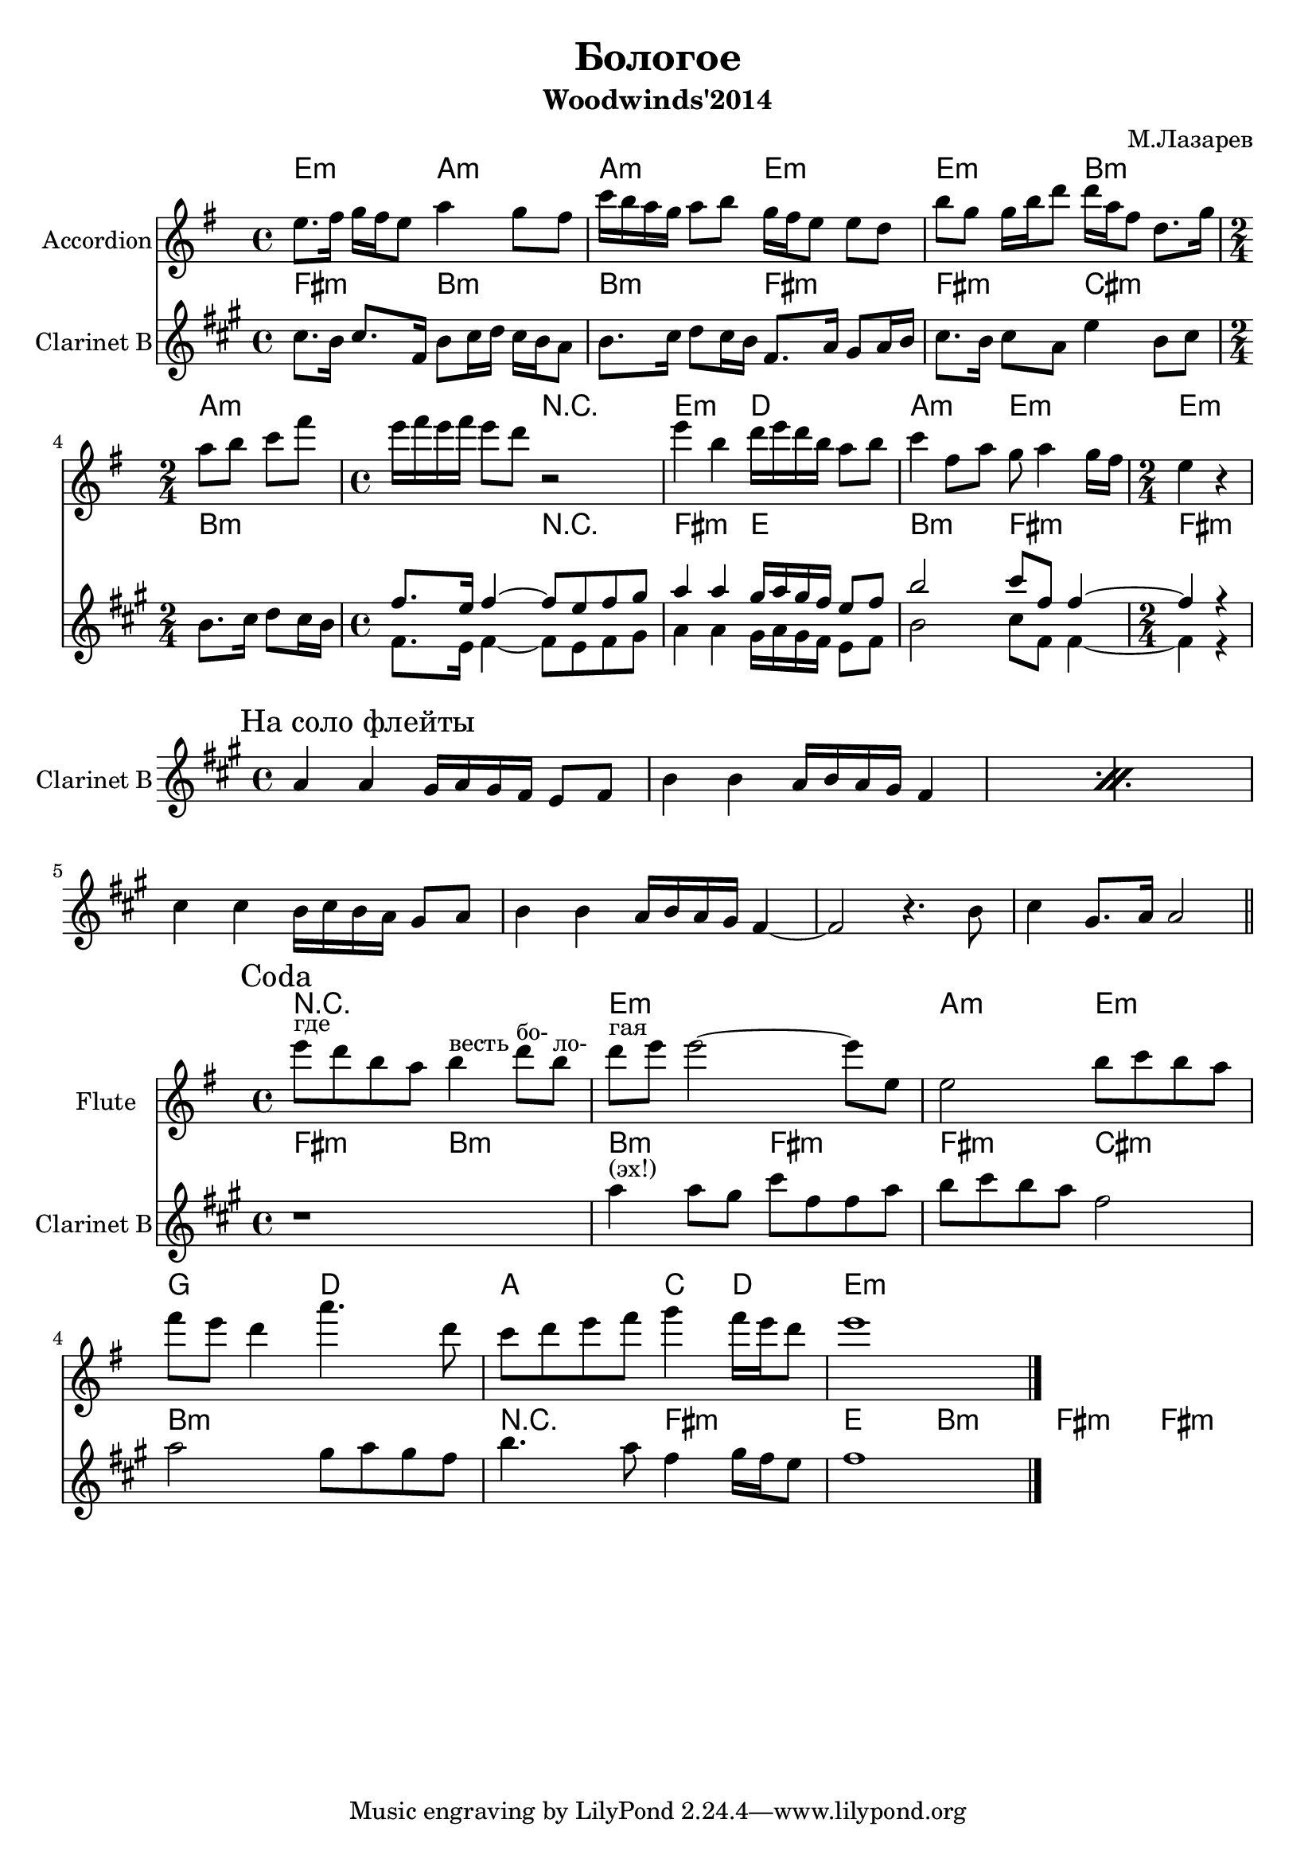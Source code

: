 \version "2.12.2"

\header {
	title = "Бологое"
	subtitle = "Woodwinds'2014"
	composer = "М.Лазарев"
}


Hrm = \chordmode{\transpose d e{
  d2:m g:m     g:m d:m   d:m a:m  
  g1:m     r2     d2:m c   g2:m d:m   d2:m  
}}

FlI = \transpose d e{\relative c''{
  d8. e16 f e d8 g4 f8 e | bes'16 a g f g8 a f16 e d8 d c |
  a'8 f f16 a c8 c16 g e8 c8. f16 | \time 2/4  g8 a bes e | \time 4/4 d16 e d e d8 c r2 |
  d4 a c16 d c a g8 a | bes4 e,8 g f g4 f16 e |
  \time 2/4 d4 r |
}}

ClI = \transpose d e{\relative c''{
  a8. g16 a8. d,16 g8 a16 bes a g f8 | g8. a16 bes8 a16 g d8. f16 e8 f16 g |
  a8. g16 a8 f c'4 g8 a | 
  \time 2/4 g8. a16 bes8 a16 g | 
  \time 4/4 <<{
        d'8. c16 d4~  d8 c d e |
        f4 f e16 f e d c8 d |g2 a8 d, d4~ |
        \time 2/4 d4 r4 |
    }\\{
        d,8. c16 d4~  d8 c d e
        f4 f e16 f e d c8 d |g2 a8 d, d4~ |
        \time 2/4 d4 r4 |
    }>> |
}}

% Рифф на соло флейты
ClFl = {
  \mark "На соло флейты"
  \relative c''{\repeat percent 2{a4 a gis16 a gis fis e8 fis | b4 b a16 b a gis fis4 |} }
  \relative c''{cis4 cis b16 cis b a gis8 a | b4 b a16 b a gis fis4~ |}
  \relative c'{fis2 r4. b8 | cis4 gis8. a16 a2 \bar "||"}
}


CodaHrm = \chordmode{\transpose d e{
	r1 | d1:m | g2:m d:m | f2 c |
	g2 bes4 c | d1:m |
}}

CodaFlI = \transpose d e{\relative c'''{
	\mark Coda
	d8^"где" c a g a4^"весть" c8^"бо-" a^"ло-" | c8^"гая" d d2~d8 d, |
	d2 a'8 bes a g | e'8 d c4 g'4. c,8 |
	bes8 c d e f4 e16 d c8 | d1 |
}}

CodaClI = \transpose d e{\relative c''{
	r1 | f4^"(эх!)" f8 e a d, d f | g8 a g f d2 | f2 e8 f e d | g4. f8 d4 e16 d c8 | d1 \bar "|."
}}

<<
	
	\new ChordNames{\Hrm}
	\new Staff{
		\set Staff.instrumentName = \markup {Accordion}
		\clef treble \time 4/4 \key e \minor
		\FlI
	}
	
	\new ChordNames{\transpose bes c'{\Hrm}}
	\new Staff{\transpose bes c'{
		\set Staff.instrumentName = \markup {Clarinet B}
		\clef treble \time 4/4 \key e \minor
		\ClI
	}}
	
>>

<<
  \new Staff{
    \clef treble
    \set Staff.instrumentName = \markup {Clarinet B}
    \key a \major
    \time 4/4
    \ClFl
  }
>>

<<
	
	\new ChordNames{\CodaHrm}
	\new Staff{
		\set Staff.instrumentName = \markup {Flute}
		\clef treble \time 4/4 \key e \minor
		\CodaFlI
	}
	
	\new ChordNames{\transpose bes c'{\Hrm}}
	\new Staff{\transpose bes c'{
		\set Staff.instrumentName = \markup {Clarinet B}
		\clef treble \time 4/4 \key e \minor
		\CodaClI
	}}
	
>>

